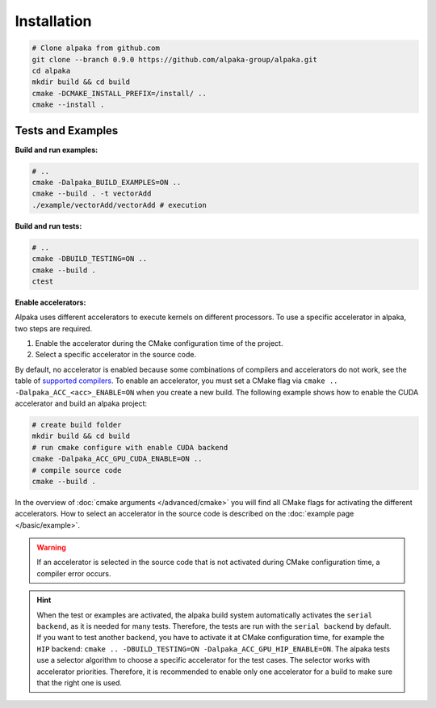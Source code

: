 .. highlight:: bash

Installation
============

.. code-block::

  # Clone alpaka from github.com
  git clone --branch 0.9.0 https://github.com/alpaka-group/alpaka.git
  cd alpaka
  mkdir build && cd build
  cmake -DCMAKE_INSTALL_PREFIX=/install/ ..
  cmake --install .

Tests and Examples
++++++++++++++++++

**Build and run examples:**

.. code-block::

  # ..
  cmake -Dalpaka_BUILD_EXAMPLES=ON ..
  cmake --build . -t vectorAdd
  ./example/vectorAdd/vectorAdd # execution

**Build and run tests:**

.. code-block::

  # ..
  cmake -DBUILD_TESTING=ON ..
  cmake --build .
  ctest

**Enable accelerators:**

Alpaka uses different accelerators to execute kernels on different processors. To use a specific accelerator in alpaka, two steps are required.

1. Enable the accelerator during the CMake configuration time of the project.
2. Select a specific accelerator in the source code.

By default, no accelerator is enabled because some combinations of compilers and accelerators do not work, see the table of `supported compilers <https://github.com/alpaka-group/alpaka#supported-compilers>`_. To enable an accelerator, you must set a CMake flag via ``cmake .. -Dalpaka_ACC_<acc>_ENABLE=ON`` when you create a new build. The following example shows how to enable the CUDA accelerator and build an alpaka project:

.. code-block::

  # create build folder
  mkdir build && cd build
  # run cmake configure with enable CUDA backend
  cmake -Dalpaka_ACC_GPU_CUDA_ENABLE=ON ..
  # compile source code
  cmake --build .

In the overview of :doc:`cmake arguments </advanced/cmake>` you will find all CMake flags for activating the different accelerators. How to select an accelerator in the source code is described on the :doc:`example page </basic/example>`.

.. warning::

  If an accelerator is selected in the source code that is not activated during CMake configuration time, a compiler error occurs.


.. hint::

  When the test or examples are activated, the alpaka build system automatically activates the ``serial backend``, as it is needed for many tests. Therefore, the tests are run with the ``serial backend`` by default. If you want to test another backend, you have to activate it at CMake configuration time, for example the ``HIP`` backend: ``cmake .. -DBUILD_TESTING=ON -Dalpaka_ACC_GPU_HIP_ENABLE=ON``. The alpaka tests use a selector algorithm to choose a specific accelerator for the test cases. The selector works with accelerator priorities. Therefore, it is recommended to enable only one accelerator for a build to make sure that the right one is used.
